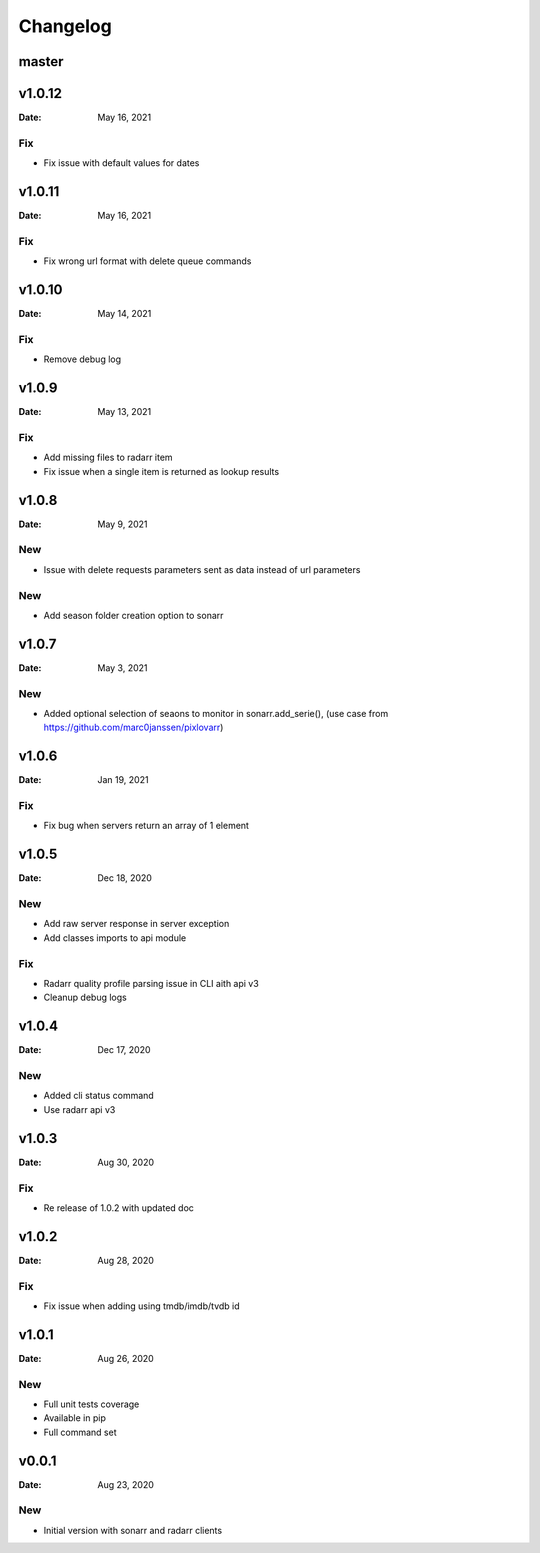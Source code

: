 *********
Changelog
*********

master
======

v1.0.12
=======

:Date: May 16, 2021

Fix
---
- Fix issue with default values for dates

v1.0.11
=======

:Date: May 16, 2021

Fix
---
- Fix wrong url format with delete queue commands

v1.0.10
=======

:Date: May 14, 2021

Fix
---
- Remove debug log

v1.0.9
======

:Date: May 13, 2021

Fix
---
- Add missing files to radarr item
- Fix issue when a single item is returned as lookup results

v1.0.8
======

:Date: May 9, 2021

New
---
- Issue with delete requests parameters sent as data instead of url parameters

New
---
- Add season folder creation option to sonarr

v1.0.7
======

:Date: May 3, 2021

New
---
-  Added optional selection of seaons to monitor in sonarr.add_serie(), (use case from https://github.com/marc0janssen/pixlovarr)

v1.0.6
======

:Date: Jan 19, 2021

Fix
---
-  Fix bug when servers return an array of 1 element

v1.0.5
======

:Date: Dec 18, 2020

New
---
- Add raw server response in server exception
- Add classes imports to api module

Fix
---
- Radarr quality profile parsing issue in CLI aith api v3
- Cleanup debug logs

v1.0.4
======

:Date: Dec 17, 2020

New
---
- Added cli status command
- Use radarr api v3

v1.0.3
======

:Date: Aug 30, 2020

Fix
---
- Re release of 1.0.2 with updated doc

v1.0.2
======

:Date: Aug 28, 2020

Fix
---
- Fix issue when adding using tmdb/imdb/tvdb id

v1.0.1
======

:Date: Aug 26, 2020

New
---

* Full unit tests coverage
* Available in pip
* Full command set

v0.0.1
======

:Date: Aug 23, 2020

New
---

* Initial version with sonarr and radarr clients
